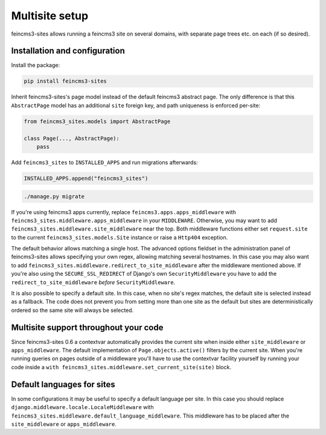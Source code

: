 Multisite setup
===============

feincms3-sites allows running a feincms3 site on several domains, with
separate page trees etc. on each (if so desired).

Installation and configuration
~~~~~~~~~~~~~~~~~~~~~~~~~~~~~~

Install the package:

.. code-block:: shell

    pip install feincms3-sites

Inherit feincms3-sites's page model instead of the default feincms3
abstract page.  The only difference is that this ``AbstractPage`` model
has an additional ``site`` foreign key, and path uniqueness is enforced
per-site:

.. code-block:: python

    from feincms3_sites.models import AbstractPage

    class Page(..., AbstractPage):
        pass


Add ``feincms3_sites`` to ``INSTALLED_APPS`` and run migrations
afterwards:

.. code-block:: python

    INSTALLED_APPS.append("feincms3_sites")

.. code-block:: shell

    ./manage.py migrate

If you're using feincms3 apps currently, replace
``feincms3.apps.apps_middleware`` with
``feincms3_sites.middleware.apps_middleware`` in your ``MIDDLEWARE``.
Otherwise, you may want to add
``feincms3_sites.middleware.site_middleware`` near the top. Both
middleware functions either set ``request.site`` to the current
``feincms3_sites.models.Site`` instance or raise a ``Http404``
exception.

The default behavior allows matching a single host. The advanced options
fieldset in the administration panel of feincms3-sites allows specifying
your own regex, allowing matching several hostnames. In this case you
may also want to add
``feincms3_sites.middleware.redirect_to_site_middleware`` after the
middleware mentioned above. If you're also using the
``SECURE_SSL_REDIRECT`` of Django's own ``SecurityMiddleware`` you have
to add the ``redirect_to_site_middleware`` *before*
``SecurityMiddleware``.

It is also possible to specify a default site.  In this case, when no
site's regex matches, the default site is selected instead as a
fallback. The code does not prevent you from setting more than one site
as the default but sites are deterministically ordered so the same site
will always be selected.


Multisite support throughout your code
~~~~~~~~~~~~~~~~~~~~~~~~~~~~~~~~~~~~~~

Since feincms3-sites 0.6 a contextvar automatically provides the current
site when inside either ``site_middleware`` or ``apps_middleware``. The
default implementation of ``Page.objects.active()`` filters by the
current site. When you're running queries on pages outside of a
middleware you'll have to use the contextvar facility yourself by
running your code inside a ``with
feincms3_sites.middleware.set_current_site(site)`` block.


Default languages for sites
~~~~~~~~~~~~~~~~~~~~~~~~~~~

In some configurations it may be useful to specify a default language
per site. In this case you should replace
``django.middleware.locale.LocaleMiddleware`` with
``feincms3_sites.middleware.default_language_middleware``. This
middleware has to be placed after the ``site_middleware`` or
``apps_middleware``.
